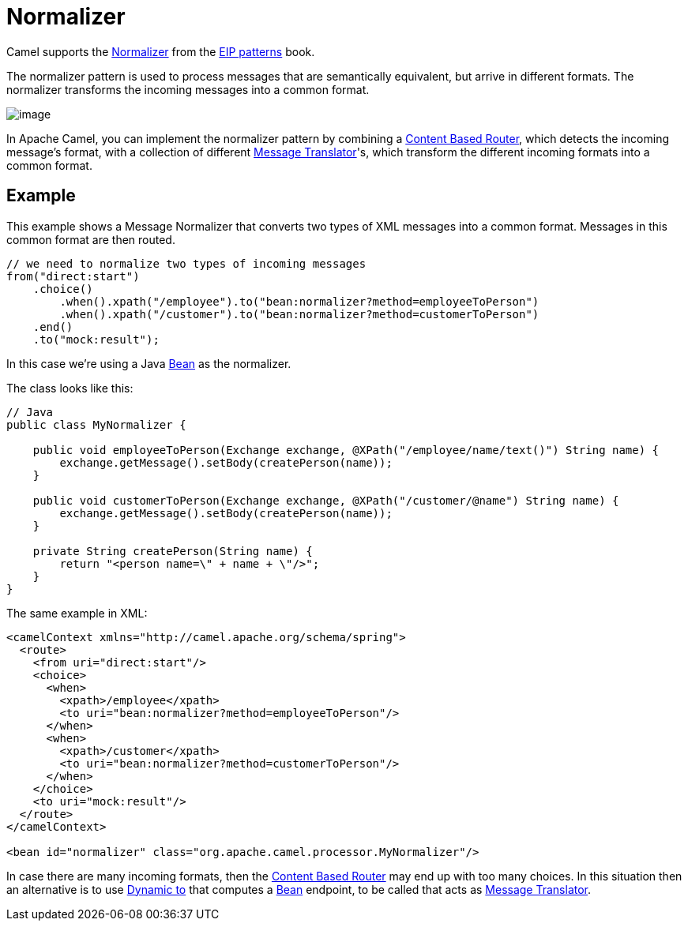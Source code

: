 = Normalizer

Camel supports the
https://www.enterpriseintegrationpatterns.com/patterns/messaging/Normalizer.html[Normalizer]
from the xref:enterprise-integration-patterns.adoc[EIP patterns] book.

The normalizer pattern is used to process messages that are semantically equivalent,
but arrive in different formats. The normalizer transforms the incoming messages into a common format.

image::eip/NormalizerDetail.gif[image]

In Apache Camel, you can implement the normalizer pattern by combining a xref:choice-eip.adoc[Content Based Router],
which detects the incoming message's format, with a collection of different xref:message-translator.adoc[Message Translator]'s,
which transform the different incoming formats into a common format.

== Example

This example shows a Message Normalizer that converts two types of XML messages into a common format.
Messages in this common format are then routed.

[source,java]
----
// we need to normalize two types of incoming messages
from("direct:start")
    .choice()
        .when().xpath("/employee").to("bean:normalizer?method=employeeToPerson")
        .when().xpath("/customer").to("bean:normalizer?method=customerToPerson")
    .end()
    .to("mock:result");
----

In this case we're using a Java xref:ROOT:bean-component.adoc[Bean] as the normalizer.

The class looks like this:

[source,java]
----
// Java
public class MyNormalizer {

    public void employeeToPerson(Exchange exchange, @XPath("/employee/name/text()") String name) {
        exchange.getMessage().setBody(createPerson(name));
    }

    public void customerToPerson(Exchange exchange, @XPath("/customer/@name") String name) {
        exchange.getMessage().setBody(createPerson(name));
    }

    private String createPerson(String name) {
        return "<person name=\" + name + \"/>";
    }
}
----

The same example in XML:

[source,xml]
----
<camelContext xmlns="http://camel.apache.org/schema/spring">
  <route>
    <from uri="direct:start"/>
    <choice>
      <when>
        <xpath>/employee</xpath>
        <to uri="bean:normalizer?method=employeeToPerson"/>
      </when>
      <when>
        <xpath>/customer</xpath>
        <to uri="bean:normalizer?method=customerToPerson"/>
      </when>
    </choice>
    <to uri="mock:result"/>
  </route>
</camelContext>

<bean id="normalizer" class="org.apache.camel.processor.MyNormalizer"/>
----

In case there are many incoming formats, then the xref:choice-eip.adoc[Content Based Router]
may end up with too many choices. In this situation then an alternative is to use xref:toD-eip.adoc[Dynamic to]
that computes a xref:ROOT:bean-component.adoc[Bean] endpoint, to be called that acts as
xref:message-translator.adoc[Message Translator].
